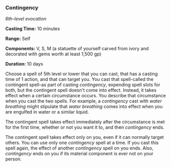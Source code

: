 *** Contingency
:PROPERTIES:
:CUSTOM_ID: contingency
:END:
/6th-level evocation/

*Casting Time:* 10 minutes

*Range:* Self

*Components:* V, S, M (a statuette of yourself carved from ivory and
decorated with gems worth at least 1,500 gp)

*Duration:* 10 days

Choose a spell of 5th level or lower that you can cast, that has a
casting time of 1 action, and that can target you. You cast that
spell-called the contingent spell-as part of casting /contingency/,
expending spell slots for both, but the contingent spell doesn't come
into effect. Instead, it takes effect when a certain circumstance
occurs. You describe that circumstance when you cast the two spells. For
example, a /contingency/ cast with /water breathing/ might stipulate
that /water breathing/ comes into effect when you are engulfed in water
or a similar liquid.

The contingent spell takes effect immediately after the circumstance is
met for the first time, whether or not you want it to, and then
/contingency/ ends.

The contingent spell takes effect only on you, even if it can normally
target others. You can use only one /contingency/ spell at a time. If
you cast this spell again, the effect of another /contingency/ spell on
you ends. Also, /contingency/ ends on you if its material component is
ever not on your person.
